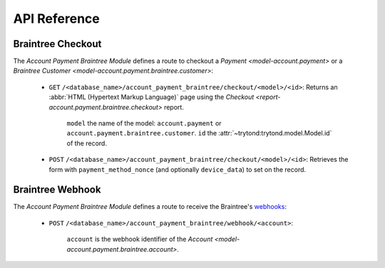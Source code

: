 *************
API Reference
*************

.. _Braintree Checkout:

Braintree Checkout
==================

The *Account Payment Braintree Module* defines a route to checkout a `Payment
<model-account.payment>` or a `Braintree Customer
<model-account.payment.braintree.customer>`:

   - ``GET`` ``/<database_name>/account_payment_braintree/checkout/<model>/<id>``:
     Returns an :abbr:`HTML (Hypertext Markup Language)` page using the `Checkout
     <report-account.payment.braintree.checkout>` report.

      ``model`` the name of the model: ``account.payment`` or
      ``account.payment.braintree.customer``.
      ``id`` the :attr:`~trytond:trytond.model.Model.id` of the record.

   - ``POST`` ``/<database_name>/account_payment_braintree/checkout/<model>/<id>``:
     Retrieves the form with ``payment_method_nonce`` (and optionally
     ``device_data``) to set on the record.

.. _Braintree Webhook:

Braintree Webhook
=================

The *Account Payment Braintree Module* defines a route to receive the Braintree's webhooks_:

   - ``POST`` ``/<database_name>/account_payment_braintree/webhook/<account>``:

      ``account`` is the webhook identifier of the `Account
      <model-account.payment.braintree.account>`.

.. _webhooks: https://developers.braintreepayments.com/guides/webhooks/overview
